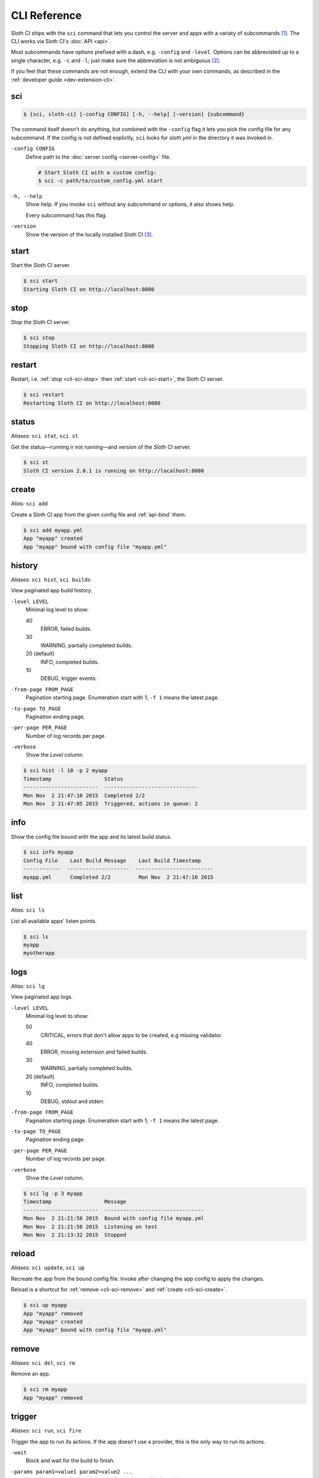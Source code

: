 *************
CLI Reference
*************

Sloth CI ships with the ``sci`` command that lets you control the server and apps with a variaty of subcommands [#sci-alias]_. The CLI works via Sloth CI's :doc:`API <api>`.

Most subcommands have options prefixed with a dash, e.g. ``-config`` and ``-level``. Options can be abbreviated up to a single character, e.g. ``-c`` and ``-l``; just make sure the abbreviation is not ambiguous [#ambiguous-options]_.

If you feel that these commands are not enough, extend the CLI with your own commands, as described in the :ref:`developer guide <dev-extension-cli>`.


.. _cli-sci:

sci
===

.. code-block:: bash

    $ {sci, sloth-ci} [-config CONFIG] [-h, --help] [-version] {subcommand}

The command itself doesn't do anything, but combined with the ``-config`` flag it lets you pick the config file for any subcommand. If the config is not defined explictly, ``sci`` looks for *sloth.yml* in the directory it was invoked in.

``-config CONFIG``
    Define path to the :doc:`server config <server-config>` file.

    .. code-block:: bash

        # Start Sloth CI with a custom config:
        $ sci -c path/to/custom_config.yml start

``-h, --help``
    Show help. If you invoke ``sci`` without any subcommand or options, it also shows help.

    Every subcommand has this flag.

``-version``
    Show the version of the locally installed Sloth CI [#local-version]_.


.. _cli-sci-start:

start
=====

Start the Sloth CI server.

.. code-block:: bash

    $ sci start
    Starting Sloth CI on http://localhost:8080


.. _cli-sci-stop:

stop
====

Stop the Sloth CI server.

.. code-block:: bash

    $ sci stop
    Stopping Sloth CI on http://localhost:8080


.. _cli-sci-restart:

restart
=======

Restart, i.e. :ref:`stop <cli-sci-stop>` then :ref:`start <cli-sci-start>`, the Sloth CI server.

.. code-block:: bash

    $ sci restart
    Restarting Sloth CI on http://localhost:8080


.. _cli-sci-status:

status
======

*Aliases:* ``sci stat``, ``sci st``

Get the status—running ir not running—and version of the Sloth CI server.

.. code-block:: bash

    $ sci st
    Sloth CI version 2.0.1 is running on http://localhost:8080


.. _cli-sci-create:

create
======

*Alias:* ``sci add``

Create a Sloth CI app from the given config file and :ref:`api-bind` them.

.. code-block:: bash

    $ sci add myapp.yml
    App "myapp" created
    App "myapp" bound with config file "myapp.yml"


.. _cli-sci-history:

history
=======

*Aliases:* ``sci hist``, ``sci builds``

View paginated app build history.

``-level LEVEL``
    Minimal log level to show:

    40
        ERROR, failed builds.

    30
        WARNING, partially completed builds.

    20 (default)
        INFO, completed builds.

    10
        DEBUG, trigger events.

``-from-page FROM_PAGE``
    Pagination starting page. Enumeration start with 1; ``-f 1`` means the latest page.

``-to-page TO_PAGE``
    Pagination ending page.

``-per-page PER_PAGE``
    Number of log records per page.

``-verbose``
    Show the *Level* column.

.. code-block:: bash

    $ sci hist -l 10 -p 2 myapp
    Timestamp                 Status
    ------------------------  ------------------------------
    Mon Nov  2 21:47:10 2015  Completed 2/2
    Mon Nov  2 21:47:05 2015  Triggered, actions in queue: 2


.. _cli-sci-info:

info
====

Show the config file bound with the app and its latest build status.

.. code-block:: bash

    $ sci info myapp
    Config File    Last Build Message    Last Build Timestamp
    ------------  --------------------  -------------------------
    myapp.yml      Completed 2/2         Mon Nov  2 21:47:10 2015


.. _cli-sci-list:

list
====

*Alias:* ``sci ls``

List all available apps' listen points.

.. code-block:: bash

    $ sci ls
    myapp
    myotherapp


.. _cli-sci-logs:

logs
====

*Alias:* ``sci lg``

View paginated app logs.

``-level LEVEL``
    Minimal log level to show:

    50
        CRITICAL, errors that don't allow apps to be created, e.g missing validator.

    40
        ERROR, missing extension and failed builds.

    30
        WARNING, partially completed builds.

    20 (default)
        INFO, completed builds.

    10
        DEBUG, stdout and stderr.

``-from-page FROM_PAGE``
    Pagination starting page. Enumeration start with 1; ``-f 1`` means the latest page.

``-to-page TO_PAGE``
    Pagination ending page.

``-per-page PER_PAGE``
    Number of log records per page.

``-verbose``
    Show the *Level* column.

.. code-block:: bash

    $ sci lg -p 3 myapp
    Timestamp                 Message
    ------------------------  --------------------------------
    Mon Nov  2 21:21:58 2015  Bound with config file myapp.yml
    Mon Nov  2 21:21:58 2015  Listening on test
    Mon Nov  2 21:13:32 2015  Stopped


.. _cli-sci-reload:

reload
======

*Aliases:* ``sci update``, ``sci up``

Recreate the app from the bound config file. Invoke after changing the app config to apply the changes.

Reload is a shortcut for :ref:`remove <cli-sci-remove>` and :ref:`create <cli-sci-create>`.

.. code-block:: bash

    $ sci up myapp
    App "myapp" removed
    App "myapp" created
    App "myapp" bound with config file "myapp.yml"


.. _cli-sci-remove:

remove
======

*Aliases:* ``sci del``, ``sci rm``

Remove an app.

.. code-block:: bash

    $ sci rm myapp
    App "myapp" removed


.. _cli-sci-trigger:

trigger
=======

*Aliases:* ``sci run``, ``sci fire``

Trigger the app to run its actions. If the app doesn't use a provider, this is the only way to run its actions.

``-wait``
    Block and wait for the build to finish.

``-params param1=value1 param2=value2 ...``
    List of params in the form ``param=value`` to be used in the actions.

    If the app's actions use params extracted from incoming payload, you must provide the necessary param replacements.

.. code-block:: bash

    $ sci run myapp -p foo=bar
    Actions triggered on test


.. rubric:: Footnotes

.. [#sci-alias] When you install Sloth CI, two commands are added to your system: ``sloth-ci`` and ``sci``. They are identical, and you can use any one you like. We use ``sci`` everywhere in the docs for brevity.

.. [#ambiguous-options] All options on this page can be safely called by a single character; no default subcommand has two options starting with the same character. However, extensions can add there own options, which can be ambiguous.

.. [#local-version] ``sci -version`` shows the version of Sloth CI that is installed on your machine, not the one specified in the server config. To know the version of Sloth CI installed on a remote machine, use :ref:`sci status <cli-sci-status>`.
